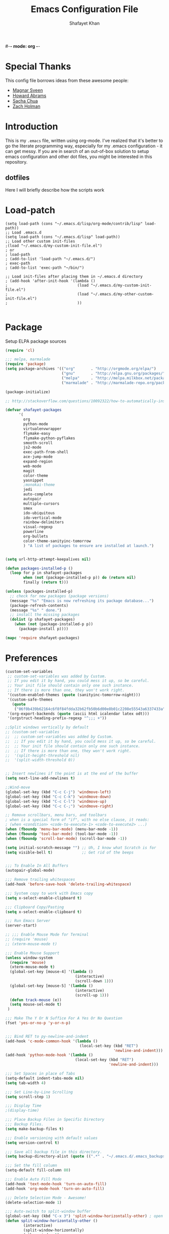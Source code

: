 #-*- mode: org -*-
#+TITLE:  Emacs Configuration File
#+AUTHOR: Shafayet Khan
#+EMAIL:  shafayetkhan@gmail.com

* Special Thanks
  This config file borrows ideas from these awesome people:
  - [[http://emacsrocks.com/][Magnar Sveen]]
  - [[http://www.howardism.org/][Howard Abrams]]
  - [[http://sachachua.com/][Sacha Chua]]
  - [[https://github.com/holman/dotfiles][Zach Holman]]

* Introduction
  This is my =.emacs= file, written using org-mode. I've realized that it's
  better to go the literate programming way, especially for my .emacs configuration -
  it can get messy. If you are in search of an out-of-box solution to setup
  emacs configuration and other dot files, you might be interested in this
  repository.

** dotfiles
   Here I will briefly describe how the scripts work
* Load-patch
#+begin_src elisp
(setq load-path (cons "~/.emacs.d/lisp/org-mode/contrib/lisp" load-path))
;; Load .emacs.d
(setq load-path (cons "~/.emacs.d/lisp" load-path))
;; Load other custom init-files
;(load "~/.emacs.d/my-custom-init-file.el")
; or
; load-path
; (add-to-list 'load-path "~/.emacs.d/")
; exec-path
; (add-to-list 'exec-path "~/bin/")

;; Load init-files after placing them in ~/.emacs.d directory
; (add-hook 'after-init-hook '(lambda ()
;                               (load "~/.emacs.d/my-custom-init-file.el")
;                               (load "~/.emacs.d/my-other-custom-init-file.el")
;                               ))

#+end_src

* Package
  Setup ELPA package sources
#+begin_src emacs-lisp :tangle yes
(require 'cl)

;;; melpa, marmalade
(require 'package)
(setq package-archives '(("org"       . "http://orgmode.org/elpa/")
                         ("gnu"       . "http://elpa.gnu.org/packages/")
                         ("melpa"     . "http://melpa.milkbox.net/packages/")
                         ("marmalade" . "http://marmalade-repo.org/packages/")))

(package-initialize)

;; http://stackoverflow.com/questions/10092322/how-to-automatically-install-emacs-packages-by-specifying-a-list-of-package-name

(defvar shafayet-packages
      '(
        org
        python-mode
        virtualenvwrapper
        flymake-easy
        flymake-python-pyflakes
        smooth-scroll
        js2-mode
        exec-path-from-shell
        ace-jump-mode
        expand-region
        web-mode
        magit
        color-theme
        yasnippet
        ;monokai-theme
        jedi
        auto-complete
        autopair
        multiple-cursors
        smex
        ido-ubiquitous
        ido-vertical-mode
        rainbow-delimiters
        visual-regexp
        powerline
        org-bullets
        color-theme-sanityinc-tomorrow
        ) "A list of packages to ensure are installed at launch.")


(setq url-http-attempt-keepalives nil)

(defun packages-installed-p ()
  (loop for p in shafayet-packages
        when (not (package-installed-p p)) do (return nil)
        finally (return t)))

(unless (packages-installed-p)
  ;; check for new packages (package versions)
  (message "%s" "Emacs is now refreshing its package database...")
  (package-refresh-contents)
  (message "%s" " done.")
  ;; install the missing packages
  (dolist (p shafayet-packages)
    (when (not (package-installed-p p))
      (package-install p))))

(mapc 'require shafayet-packages)

#+end_src

* Preferences

#+begin_src emacs-lisp :tangle yes
(custom-set-variables
 ;; custom-set-variables was added by Custom.
 ;; If you edit it by hand, you could mess it up, so be careful.
 ;; Your init file should contain only one such instance.
 ;; If there is more than one, they won't work right.
 '(custom-enabled-themes (quote (sanityinc-tomorrow-night)))
 '(custom-safe-themes
   (quote
    ("06f0b439b62164c6f8f84fdda32b62fb50b6d00e8b01c2208e55543a6337433a" "4aee8551b53a43a883cb0b7f3255d6859d766b6c5e14bcb01bed572fcbef4328" "8aebf25556399b58091e533e455dd50a6a9cba958cc4ebb0aab175863c25b9a4" default)))
 '(org-export-backends (quote (ascii html icalendar latex odt)))
 '(orgstruct-heading-prefix-regexp "^;;; +"))

;;Split windows vertically by default
;; (custom-set-variables
;;  ;; custom-set-variables was added by Custom.
;;  ;; If you edit it by hand, you could mess it up, so be careful.
;;  ;; Your init file should contain only one such instance.
;;  ;; If there is more than one, they won't work right.
;;  '(split-height-threshold nil)
;;  '(split-width-threshold 0))


;; Insert newlines if the point is at the end of the buffer
(setq next-line-add-newlines t)

;;Wind-move
(global-set-key (kbd "C-c C-j") 'windmove-left)
(global-set-key (kbd "C-c C-k") 'windmove-down)
(global-set-key (kbd "C-c C-l") 'windmove-up)
(global-set-key (kbd "C-c C-;") 'windmove-right)

;; Remove scrollbars, menu bars, and toolbars
; when is a special form of "if", with no else clause, it reads:
; (when <condition> <code-to-execute-1> <code-to-execute2> ...)
(when (fboundp 'menu-bar-mode) (menu-bar-mode -1))
(when (fboundp 'tool-bar-mode) (tool-bar-mode -1))
(when (fboundp 'scroll-bar-mode) (scroll-bar-mode -1))

(setq initial-scratch-message "") ;; Uh, I know what Scratch is for
(setq visible-bell t)             ;; Get rid of the beeps


;;; To Enable In All Buffers
(autopair-global-mode)

;;; Remove trailing whitespaces
(add-hook 'before-save-hook 'delete-trailing-whitespace)

;;; System copy to work with Emacs copy
(setq x-select-enable-clipboard t)

;;; Clipboard Copy/Pasting
(setq x-select-enable-clipboard t)

;;; Run Emacs Server
(server-start)

;; ;;; Enable Mouse Mode for Terminal
;; (require 'mouse)
;; (xterm-mouse-mode t)

;;; Enable Mouse Support
(unless window-system
  (require 'mouse)
  (xterm-mouse-mode t)
  (global-set-key [mouse-4] '(lambda ()
                               (interactive)
                               (scroll-down 1)))
  (global-set-key [mouse-5] '(lambda ()
                               (interactive)
                               (scroll-up 1)))
  (defun track-mouse (e))
  (setq mouse-sel-mode t)
 )

;;; Make The Y Or N Suffice For A Yes Or No Question
(fset 'yes-or-no-p 'y-or-n-p)


;;; Bind RET to py-newline-and-indent
(add-hook 'c-mode-common-hook '(lambda ()
                                 (local-set-key (kbd "RET")
                                                'newline-and-indent)))
(add-hook 'python-mode-hook '(lambda ()
                               (local-set-key (kbd "RET")
                                              'newline-and-indent)))

;;; Set Spaces in place of Tabs
(setq-default indent-tabs-mode nil)
(setq tab-width 4)

;;; Set Line-by-Line Scrolling
(setq scroll-step 1)

;;; Display Time
;(display-time)

;;; Place Backup Files in Specific Directory
;;; Backup Files.
(setq make-backup-files t)

;;; Enable versioning with default values
(setq version-control t)

;;; Save all backup file in this directory.
(setq backup-directory-alist (quote ((".*" . "~/.emacs.d/.emacs_backups/"))))

;;; Set the fill column
(setq-default fill-column 80)

;;; Enable Auto Fill Mode
(add-hook 'text-mode-hook 'turn-on-auto-fill)
(add-hook 'org-mode-hook 'turn-on-auto-fill)

;;; Delete Selection Mode - Awesome!
(delete-selection-mode 1)

;;; Auto-switch to split-window buffer
(global-set-key (kbd "C-x 3") 'split-window-horizontally-other) ; open new window horizontally and switch to it
(defun split-window-horizontally-other ()
        (interactive)
        (split-window-horizontally)
        (other-window 1)
)

(global-set-key (kbd "C-x 2") 'split-window-vertically-other) ; open new window vertically and switch to it
(defun split-window-vertically-other ()
 (interactive)
 (split-window-vertically)
 (other-window 1)
)

;;; Auto-refresh buffer
(global-auto-revert-mode t)


;;; Skip the Startup Message
(setq inhibit-startup-message t)

#+end_src



* Extensions
** Yasnippet
#+begin_src emacs-lisp :tangle yes

(yas-global-mode 1)
;(yas-load-directory "~/.emacs.d/snippets")
(add-hook 'term-mode-hook (lambda()
    (setq yas-dont-activate t)))

;;; ** exec-path-from-shell
(when (memq window-system '(mac ns))
  (exec-path-from-shell-initialize))

#+end_src

** Ace Jump
#+begin_src emacs-lisp :tangle yes
;; ace jump mode major function
(autoload
  'ace-jump-mode
  "ace-jump-mode"
  "Emacs quick move minor mode"
  t)
;; Key Binding
;; Ace-jump
(define-key global-map (kbd "C-c SPC") 'ace-jump-mode)

;; Enable a more powerful jump back function from ace jump mode
(autoload
  'ace-jump-mode-pop-mark
  "ace-jump-mode"
  "Ace jump back:-)"
  t)
(eval-after-load "ace-jump-mode"
  '(ace-jump-mode-enable-mark-sync))
(define-key global-map (kbd "C-x SPC") 'ace-jump-mode-pop-mark)

#+end_src



** Multiple Cursors
#+begin_src emacs-lisp :tangle yes
(global-set-key (kbd "C-S-c C-S-c") 'mc/edit-lines)
(global-set-key (kbd "C->") 'mc/mark-next-like-this)
(global-set-key (kbd "C-<") 'mc/mark-previous-like-this)
(global-set-key (kbd "C-c C-<") 'mc/mark-all-like-this)


#+end_src

** Smex bindings
#+begin_src emacs-lisp :tangle yes
(global-set-key (kbd "M-x") 'smex)
(global-set-key (kbd "M-X") 'smex-major-mode-commands)
;; This is your old M-x.
(global-set-key (kbd "C-c C-c M-x") 'execute-extended-command)

#+end_src

** ido-vertical-mode
#+begin_src emacs-lisp :tangle yes
(ido-mode 1)
(ido-vertical-mode 1)
;; Use up and down to navigate the options
(setq ido-vertical-define-keys 'C-n-C-p-up-down)
;; Use left and right to move through history/directories
(setq ido-vertical-define-keys 'C-n-C-p-up-down-left-right)

#+end_src


** Magit
#+begin_src emacs-lisp :tangle yes
;;; ** Magit
;; Magit Keybindings
(define-key global-map (kbd "C-c g s") 'magit-status)
(define-key global-map (kbd "C-c g p") 'magit-pull)
(define-key global-map (kbd "C-c g b") 'magit-blame-mode)
(define-key global-map (kbd "C-c g l") 'magit-log)
(setq magit-emacsclient-executable "/usr/local/Cellar/emacs/HEAD/bin/emacsclient")

#+end_src

** Autocomplete
#+begin_src emacs-lisp :tangle yes
;; Auto-complete Mode Extra Settings
(setq
 ac-auto-start 2
 ac-override-local-map nil
 ac-use-menu-map t
 ac-candidate-limit 20)

(global-auto-complete-mode t)

#+end_src

** Jedi
#+begin_src emacs-lisp :tangle yes
;;; Jedi Settings
(require 'jedi)

(add-hook 'python-mode-hook 'jedi:setup)
(setq jedi:setup-keys t)                      ; optional
(setq jedi:complete-on-dot t)

#+end_src

** flymake-python
#+begin_src emacs-lisp :tangle yes
(require 'flymake-python-pyflakes)
(add-hook 'python-mode-hook 'flymake-python-pyflakes-load)
(global-set-key [f10] 'flymake-goto-prev-error)
(global-set-key [f11] 'flymake-goto-next-error)

#+end_src



** Flyspell
#+begin_src emacs-lisp :tangle yes
;; Flyspell for Org-mode
(add-hook 'org-mode-hook 'flyspell-mode)

;; Flyspell appearance
(add-hook 'flyspell-mode-hook '(lambda ()
                                 (set-face-attribute 'flyspell-duplicate nil
                                                     :foreground nil
                                                     :underline "dark orange"
                                                     :bold nil)
                                 (set-face-attribute 'flyspell-incorrect nil
                                                     :foreground nil
                                                     :underline "red"
                                                         :bold nil)))

;;; ** expand-region
;; expand-region key binding
(require 'expand-region)
(global-set-key (kbd "C-=") 'er/expand-region)

#+end_src

** Rainbow-mode
#+begin_src emacs-lisp :tangle yes
;; Rainbow mode
;;(require 'rainbow-delimiters)
;;(rainbow-delimiters-mode t)
(add-hook 'prog-mode-hook 'rainbow-delimiters-mode)
;;(global-rainbow-delimiters-mode)
;; Rainbow mode color setup example - Customize during free time
;; (defun rainbow-delimiters-colors ()
;;   (set-face-foreground 'rainbow-delimiters-depth-1-face "dark red")
;;   (set-face-foreground 'rainbow-delimiters-depth-2-face "dark green")
;;   (set-face-foreground 'rainbow-delimiters-depth-3-face "deep pink")
;;   (set-face-foreground 'rainbow-delimiters-depth-4-face "yellow")
;;   (set-face-foreground 'rainbow-delimiters-depth-5-face "green")
;;   (set-face-foreground 'rainbow-delimiters-depth-6-face "light blue")
;;   (set-face-foreground 'rainbow-delimiters-depth-7-face "orange")
;;   (set-face-foreground 'rainbow-delimiters-depth-8-face "slate blue")
;;   (set-face-foreground 'rainbow-delimiters-depth-9-face "light gray")
;;   (set-face-foreground 'rainbow-delimiters-unmatched-face "white"))
;; (add-hook 'rainbow-delimiters-mode-hook 'rainbow-delimiters-colors)

#+end_src

** visual-regexp
#+begin_src emacs-lisp :tangle yes
(require 'visual-regexp)
(define-key global-map (kbd "C-c r") 'vr/replace)
(define-key global-map (kbd "C-c q") 'vr/query-replace)

#+end_src



** org-bullets
#+begin_src emacs-lisp :tangle yes
(require 'org-bullets)
(add-hook 'org-mode-hook (lambda () (org-bullets-mode 1)))

#+end_src

** powerline

#+begin_src emacs-lisp :tangle yes
(require 'powerline)
(powerline-default-theme)

;; ;; https://github.com/howardabrams/dot-files/blob/master/emacs-mode-line.org

;; Which function mode
(setq which-func-unknown "")
(which-function-mode 1)

(setq which-func-format
      `(" "
        (:propertize which-func-current local-map
                     (keymap
                      (mode-line keymap
                                 (mouse-3 . end-of-defun)
                                 (mouse-2 . narrow-to-defun)
                                 (mouse-1 . beginning-of-defun)))
                     face which-func
                     mouse-face mode-line-highlight
                     help-echo "mouse-1: go to beginning\n\
mouse-2: toggle rest visibility\n\
mouse-3: go to end")
        " "))

(custom-set-faces
 '(mode-line-buffer-id ((t (:foreground "#008000" :bold t))))
 '(which-func ((t (:foreground "#008000"))))
 '(mode-line ((t (:foreground "#008000" :background "#dddddd" :box nil))))
 '(mode-line-inactive ((t (:foreground "#008000" :background "#bbbbbb" :box
 nil)))))

(defun powerline-simpler-vc-mode (s)
  (if s
      (replace-regexp-in-string "Git:" "" s)
    s))

(defun powerline-simpler-minor-display (s)
  (replace-regexp-in-string
   (concat " "
           (mapconcat 'identity '("Undo-Tree" "GitGutter" "Projectile"
                                  "Abbrev" "ColorIds" "MRev" "ElDoc" "Paredit"
                                  "+1" "+2" "FlyC" "Fly" ;; ":1/0"
                                  "Fill" "AC" "FIC") "\\|")) "" s))

(defun powerline-ha-theme ()
  "A powerline theme that removes many minor-modes that don't serve much purpose on the mode-line."
  (interactive)
  (setq-default mode-line-format
                '("%e"
                  (:eval
                   (let*
                       ((active
                         (powerline-selected-window-active))
                        (mode-line
                         (if active 'mode-line 'mode-line-inactive))
                        (face1
                         (if active 'powerline-active1 'powerline-inactive1))
                        (face2
                         (if active 'powerline-active2 'powerline-inactive2))
                        (separator-left
                         (intern
                          (format "powerline-%s-%s" powerline-default-separator
                                  (car powerline-default-separator-dir))))
                        (separator-right
                         (intern
                          (format "powerline-%s-%s" powerline-default-separator
                                  (cdr powerline-default-separator-dir))))
                        (lhs
                         (list
                          (powerline-raw "%*" nil 'l)
                          ;; (powerline-buffer-size nil 'l)
                          (powerline-buffer-id nil 'l)
                          (powerline-raw " ")
                          (funcall separator-left mode-line face1)
                          (powerline-narrow face1 'l)
                          (powerline-simpler-vc-mode (powerline-vc face1))))
                        (rhs
                         (list
                          (powerline-raw mode-line-misc-info face1 'r)
                          (powerline-raw global-mode-string face1 'r)
                          (powerline-raw "%4l" face1 'r)
                          (powerline-raw ":" face1)
                          (powerline-raw "%3c" face1 'r)
                          (funcall separator-right face1 mode-line)
                          (powerline-raw " ")
                          (powerline-raw "%6p" nil 'r)
                          (powerline-hud face2 face1)))
                        (center
                         (list
                          (powerline-raw " " face1)
                          (funcall separator-left face1 face2)
                          (when
                              (boundp 'erc-modified-channels-object)
                            (powerline-raw erc-modified-channels-object face2 'l))
                          (powerline-major-mode face2 'l)
                          (powerline-process face2)
                          (powerline-raw " :" face2)

                          (powerline-simpler-minor-display (powerline-minor-modes face2 'l))

                          (powerline-raw " " face2)
                          (funcall separator-right face2 face1))))
                     (concat
                      (powerline-render lhs)
                      (powerline-fill-center face1
                                             (/
                                              (powerline-width center)
                                              2.0))
                      (powerline-render center)
                      (powerline-fill face1
                                      (powerline-width rhs))
                      (powerline-render rhs)))))))

(powerline-ha-theme)
#+end_src

* Visual Stuff

#+begin_src emacs-lisp :tangle yes

;; Toggle Fullscreen
;; Does not work
;; (defun toggle-fullscreen ()
;;   "Toggle full screen on X11"
;;   (interactive)
;;   (when (eq window-system 'x)
;;     (set-frame-parameter
;;      nil 'fullscreen
;;      (when (not (frame-parameter nil 'fullscreen)) 'fullboth))))

;; (global-set-key [f11] 'toggle-fullscreen)

;; Change Cursor Style
;(setq-default cursor-type 'bar)
(blink-cursor-mode 0)
; highlight the region whenever it is active
(transient-mark-mode t)
; highlight region by regexp
(global-hi-lock-mode t)

;; Use Colors To Highlight Commands, Etc.
(global-font-lock-mode t)
(setq font-lock-maximum-decoration t)



;; Enable Line Numbers
;(global-linum-mode t)

;; Add Space Next to Line Numbers
;; (unless window-system
;;   (setq linum-format "%d "))

;; Enable Column Numbers
(setq column-number-mode t)


;;; Highlight Current Line
(global-hl-line-mode +1)

;;; Use Shift To Move Around Windows
;(windmove-default-keybindings 'shift)

;;; Highlight parentheses when the cursor is next to them
(require 'paren)
(show-paren-mode t)

;;; * Themes
;;; ** color-themes
;; Almost-monokai theme - Download from https://github.com/lut4rp/almost-monokai
;(load-file "~/.emacs.d/themes/color-theme-almost-monokai.el")
;(color-theme-almost-monokai)

;; color-theme-sanityinc-tomorrow
;;https://github.com/purcell/color-theme-sanityinc-tomorrow
(require 'color-theme-sanityinc-tomorrow)
(load-theme 'sanityinc-tomorrow-night t)


;; Org-mode source code blocks
(defun org-src-color-blocks-light ()
  "Colors the block headers and footers to make them stand out more for lighter themes"
  (interactive)
  (custom-set-faces
   '(org-block-begin-line
    ((t (:underline "#A7A6AA" :foreground "#008ED1" :background "#EAEAFF"))))
   '(org-block-background
     ((t (:background "#FFFFEA"))))
   '(org-block-end-line
     ((t (:overline "#A7A6AA" :foreground "#008ED1" :background "#EAEAFF"))))

   '(mode-line-buffer-id ((t (:foreground "#005000" :bold t))))
   '(which-func ((t (:foreground "#008000")))))

   ;; Looks like the minibuffer issues are only for v23
   ; (set-face-foreground 'minibuffer "black")
   ; (set-face-foreground 'minibuffer-prompt "red")
)

(defun org-src-color-blocks-dark ()
  "Colors the block headers and footers to make them stand out more for dark themes"
  (interactive)
  (custom-set-faces
   '(org-block-begin-line
     ((t (:foreground "#008ED1" :background "#002E41"))))
   '(org-block-background
     ((t (:background "#111111"))))
   '(org-block-end-line
     ((t (:foreground "#008ED1" :background "#002E41"))))

   '(mode-line-buffer-id ((t (:foreground "black" :bold t))))
   '(which-func ((t (:foreground "green")))))

   ;; Looks like the minibuffer issues are only for v23
   ; (set-face-foreground 'minibuffer "white")
   ; (set-face-foreground 'minibuffer-prompt "white")
)

(add-hook 'org-mode-hook 'org-src-color-blocks-dark)


;;; ** Fonts
;; Font size

;; Specify the default font as =Source Code Pro=, which should already
;;    be [[http://blogs.adobe.com/typblography/2012/09/source-code-pro.html][downloaded]] and installed.

;; =Source Code Pro= is also available in Google Fonts according to this
;; discussion: http://askubuntu.com/questions/193072/how-to-use-the-new-adobe-source-code-pro-font


(when (window-system)
  (set-frame-font "Source Code Pro")
  (set-face-attribute 'default nil :font "Source Code Pro" :height 140)
  (set-face-font 'default "Source Code Pro"))

(global-set-key (kbd "C-x C-+") 'text-scale-increase)
(global-set-key (kbd "C-x C--") 'text-scale-decrease)



;;; ** custom-set-faces
;;; Background - #1f2019 is nice but not compatible with xterm.
;; (custom-set-faces
;;  ;; custom-set-faces was added by Custom.
;;  ;; If you edit it by hand, you could mess it up, so be careful.
;;  ;; Your init file should contain only one such instance.
;;  ;; If there is more than one, they won't work right.
;;  '(default ((t (:inherit nil :stipple nil :background "gray12" :foreground "#F8F8F2" :inverse-video nil :box nil :strike-through nil :overline nil :underline nil :slant normal :weight normal :height 150 :width normal :foundry "apple" :family "Inconsolata"))))
;;  '(hl-line ((t (:background "gray20"))))
;;  '(linum ((t (:background "gray12" :foreground "white"))))
;;  '(minibuffer-prompt ((t (:foreground "green"))))
;;  '(region ((t (:background "#6DC5F1"))))
;;  '(show-paren-match ((t (:background "SteelBlue1" :foreground "gray100"))))
;;  '(show-paren-mismatch ((((class color)) (:background "red" :foreground "white"))))
;;  '(web-mode-html-attr-name-face ((t (:foreground "#7fe22e"))))
;;  '(web-mode-html-attr-value-face ((t (:foreground "#E6DB74"))))
;;  '(web-mode-html-tag-face ((t (:foreground "#f92672")))))


#+end_src











* Org

  Markdown export
#+begin_src emacs-lisp :tangle yes
(eval-after-load "org"
  '(require 'ox-md nil t))
#+end_src


#+begin_src emacs-lisp :tangle yes
;;; Orgstruct minor mode
;(add-hook 'emacs-lisp-mode-hook 'turn-on-orgstruct)
(add-hook 'emacs-lisp-mode-hook 'turn-on-orgstruct++)
;(add-hook 'emacs-lisp-mode-hook 'turn-on-orgtbl)

;;; Org-mode (Easier on the eyes)
;;(setq org-startup-indented t)
(setq org-hide-leading-stars t)
(setq org-columns-content t)
(setq org-align-all-tags t)

;;; mobileorg setup
(setq org-directory "~/Dev/org")
(setq org-mobile-directory "~/Dropbox/Apps/MobileOrg")
(setq org-agenda-files (quote ("~/Dev/org/agenda.org")))
(setq org-mobile-inbox-for-pull "~/Dev/org/mobileorg-inbox.org")
;; Enable encryption
(setq org-mobile-use-encryption t)
;; Set a password
(setq org-mobile-encryption-password "shafayet")

#+end_src

* Environments

** Python-Mode

#+begin_src emacs-lisp :tangle yes
;; Python Mode Settings
(require 'python-mode)
(add-to-list 'auto-mode-alist '("\\.py$" . python-mode))
(setq py-electric-colon-active t)
(add-hook 'python-mode-hook 'autopair-mode)
(add-hook 'python-mode-hook 'yas-minor-mode)

#+end_src

** Web-mode

#+begin_src emacs-lisp :tangle yes
;; Web-Mode Settings
(add-to-list 'auto-mode-alist '("\\.phtml\\'" . web-mode))
(add-to-list 'auto-mode-alist '("\\.tpl\\.php\\'" . web-mode))
(add-to-list 'auto-mode-alist '("\\.jsp\\'" . web-mode))
(add-to-list 'auto-mode-alist '("\\.as[cp]x\\'" . web-mode))
(add-to-list 'auto-mode-alist '("\\.erb\\'" . web-mode))
(add-to-list 'auto-mode-alist '("\\.mustache\\'" . web-mode))
(add-to-list 'auto-mode-alist '("\\.djhtml\\'" . web-mode))
(add-to-list 'auto-mode-alist '("\\.html?\\'" . web-mode))

(defun web-mode-hook ()
  "Hooks for Web mode."
  (setq web-mode-markup-indent-offset 4)
  (setq web-mode-css-indent-offset 2)
  (setq web-mode-code-indent-offset 2)
  (setq web-mode-enable-current-element-highlight t)
)
(add-hook 'web-mode-hook  'web-mode-hook)

#+end_src

** js2-mode

#+begin_src emacs-lisp :tangle yes
;;  js2-mode Settings
(add-to-list 'auto-mode-alist '("\\.js$" . js2-mode))
(add-to-list 'auto-mode-alist '("\\.json$" . js2-mode))


#+end_src

** C-mode

#+begin_src emacs-lisp :tangle yes
(defun my-c-mode-common-hook ()
  (setq c-basic-offset 4)
  (c-set-offset 'substatement-open 0))
(add-hook 'c-mode-common-hook 'my-c-mode-common-hook)

#+end_src


* Custom Stuff

#+begin_src emacs-lisp :tangle yes
;;; ** Custom Functions
;;; *** Smarter move to beginning of line
;; Collected from: http://emacsredux.com/blog/2013/05/22/smarter-navigation-to-the-beginning-of-a-line/
(defun smarter-move-beginning-of-line (arg)
    "Move point back to indentation of beginning of line.

Move point to the first non-whitespace character on this line.
If point is already there, move to the beginning of the line.
Effectively toggle between the first non-whitespace character and
the beginning of the line.

If ARG is not nil or 1, move forward ARG - 1 lines first.  If
point reaches the beginning or end of the buffer, stop there."
    (interactive "^p")
    (setq arg (or arg 1))

    ;; Move lines first
    (when (/= arg 1)
      (let ((line-move-visual nil))
        (forward-line (1- arg))))

    (let ((orig-point (point)))
      (back-to-indentation)
      (when (= orig-point (point))
        (move-beginning-of-line 1))))

;; remap C-a to `smarter-move-beginning-of-line'
(global-set-key [remap move-beginning-of-line]
                'smarter-move-beginning-of-line)


;;; Inserts file name at point using C-c f
;; Collected from: https://github.com/TikhonJelvis/dotfiles/blob/master/.emacs
(defun file-name-at-point (add-to-kill-ring)
    "Prompts the user for a file path using the standard C-x C-f
interface and inserts it at point."
    (interactive "P")
    (let ((action (if add-to-kill-ring 'kill-new 'insert))
          (path (if ido-mode
                    (ido-read-file-name "file path: ")
                  (read-file-name "file path: "))))
      (apply action (list path))))
(global-set-key (kbd "C-c f") 'file-name-at-point)

;;; Autocreate directory when finding file
(defadvice find-file (before make-directory-maybe (filename &optional wildcards) activate)
  "Create parent directory if not exists while visiting file."
  (unless (file-exists-p filename)
    (let ((dir (file-name-directory filename)))
      (unless (file-exists-p dir)
        (make-directory dir)))))

;;; *** Smarter paragraph movement
;; http://ergoemacs.org/emacs/emacs_move_by_paragraph.html

(defun ergoemacs-forward-block ()
  "Move cursor forward to the beginning of next text block.
A text block is separated by 2 empty lines (or line with just whitespace).
In most major modes, this is similar to `forward-paragraph', but this command's behavior is the same regardless of syntax table."
  (interactive)
  (if (search-forward-regexp "\n[[:blank:]\n]*\n+" nil "NOERROR")
      (progn (backward-char))
    (progn (goto-char (point-max)))))

(defun ergoemacs-backward-block ()
  "Move cursor backward to previous text block.
See: `ergoemacs-forward-block'"
  (interactive)
  (if (search-backward-regexp "\n[\t\n ]*\n+" nil "NOERROR")
      (progn
        (skip-chars-backward "\n\t ")
        (forward-char 1))
    (progn (goto-char (point-min)))))

;; map M-p to `ergoemacs-forward-block'
(global-set-key (kbd "M-n") 'ergoemacs-forward-block)

;; map M-n to `ergoemacs-backward-block'
(global-set-key (kbd "M-p") 'ergoemacs-backward-block)


#+end_src

* Win32
Setup for Emacs when on Windows.

#+begin_src emacs-lisp :tangle yes
;; Win32 Setup
(when (eq window-system 'w32)
  (setq default-directory "C:/Users/shafi/home")
  (set-face-attribute 'default nil :height 130)
  (setq-default ispell-program-name "C:/cygwin/bin/aspell.exe")
  (setq org-export-odt-preferred-output-format "doc")
  ; Set indentation level to 4 spaces (instead of 2)
  (setq c-basic-offset 4)
  ; Set the extra indentation before a substatement (e.g. the opening brace in
  ; the consequent block of an if statement) to 0 (instead of '+)
  (c-set-offset 'substatement-open 0)
  ;; csharp-mode's own csharp-insert-open-brace.
  (add-hook 'csharp-mode-hook
            (lambda ()
              (local-set-key (kbd "{") 'c-electric-brace)))

  ;; c-mode workaround
  (add-hook 'c-mode-hook
            (lambda ()
              (local-set-key (kbd "{") 'c-electric-brace)))
  (message "Emacs on Windows"))

#+end_src

* Workarounds
